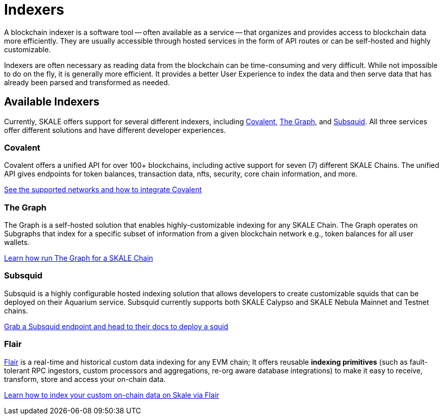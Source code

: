 = Indexers

A blockchain indexer is a software tool -- often available as a service -- that organizes and provides access to blockchain data more efficiently. They are usually accessible through hosted services in the form of API routes or can be self-hosted and highly customizable.

Indexers are often necessary as reading data from the blockchain can be time-consuming and very difficult. While not impossible to do on the fly, it is generally more efficient. It provides a better User Experience to index the data and then serve data that has already been parsed and transformed as needed. 

== Available Indexers

Currently, SKALE offers support for several different indexers, including link:https://covalenthq.com[Covalent], link:https://thegraph.com[The Graph], and link:https://subsquid.io[Subsquid]. All three services offer different solutions and have different developer experiences. 

=== Covalent

Covalent offers a unified API for over 100+ blockchains, including active support for seven (7) different SKALE Chains. The unified API gives endpoints for token balances, transaction data, nfts, security, core chain information, and more. 

xref:covalent[See the supported networks and how to integrate Covalent]

=== The Graph

The Graph is a self-hosted solution that enables highly-customizable indexing for any SKALE Chain. The Graph operates on Subgraphs that index for a specific subset of information from a given blockchain network e.g., token balances for all user wallets.

xref:graph[Learn how run The Graph for a SKALE Chain]

=== Subsquid

Subsquid is a highly configurable hosted indexing solution that allows developers to create customizable squids that can be deployed on their Aquarium service. Subsquid currently supports both SKALE Calypso and SKALE Nebula Mainnet and Testnet chains.

xref:subsquid[Grab a Subsquid endpoint and head to their docs to deploy a squid]

=== Flair

link:https://flair.dev[Flair] is a real-time and historical custom data indexing for any EVM chain; It offers reusable **indexing primitives** (such as fault-tolerant RPC ingestors, custom processors and aggregations, re-org aware database integrations) to make it easy to receive, transform, store and access your on-chain data.

xref:indexers/flair.adoc[Learn how to index  your custom on-chain data on Skale via Flair]
